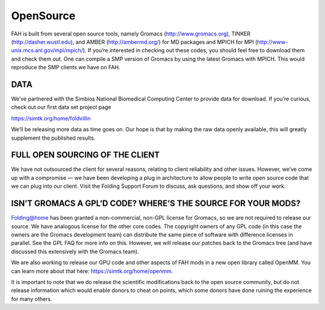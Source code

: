 """"""""""
OpenSource
""""""""""

FAH is built from several open source tools, namely Gromacs (http://www.gromacs.org), TINKER (http://dasher.wustl.edu), 
and AMBER (http://ambermd.org/) for MD packages and MPICH for MPI (http://www-unix.mcs.anl.gov/mpi/mpich/). 
If you’re interested in checking out these codes, you should feel free to download them and check them out. 
One can compile a SMP version of Gromacs by using the latest Gromacs with MPICH. This would reproduce the SMP clients we have on FAH.

DATA
----
We’ve partnered with the Simbios National Biomedical Computing Center to provide data for download. 
If you’re curious, check out our first data set project page

https://simtk.org/home/foldvillin

We’ll be releasing more data as time goes on. Our hope is that by making the raw data openly available, 
this will greatly supplement the published results.

FULL OPEN SOURCING OF THE CLIENT
--------------------------------
We have not outsourced the client for several reasons, relating to client reliability and other issues. 
However, we’ve come up with a compromise — we have been developing a plug in architecture to allow people to write open source code 
that we can plug into our client. Visit the Folding Support Forum to discuss, ask questions, and show off your work.

ISN’T GROMACS A GPL’D CODE? WHERE’S THE SOURCE FOR YOUR MODS?
-------------------------------------------------------------
Folding@home has been granted a non-commercial, non-GPL license for Gromacs, so we are not required to release our source. 
We have analogous license for the other core codes. 
The copyright owners of any GPL code (in this case the owners are the Gromacs development team) can distribute the same piece of software with difference licenses in parallel. 
See the GPL FAQ for more info on this. However, we will release our patches back to the Gromacs tree (and have discussed this extensively with the Gromacs team).

We are also working to release our GPU code and other aspects of FAH mods in a new open library called OpenMM. 
You can learn more about that here: https://simtk.org/home/openmm.

It is important to note that we do release the scientific modifications back to the open source community, 
but do not release information which would enable donors to cheat on points, 
which some donors have done ruining the experience for many others.